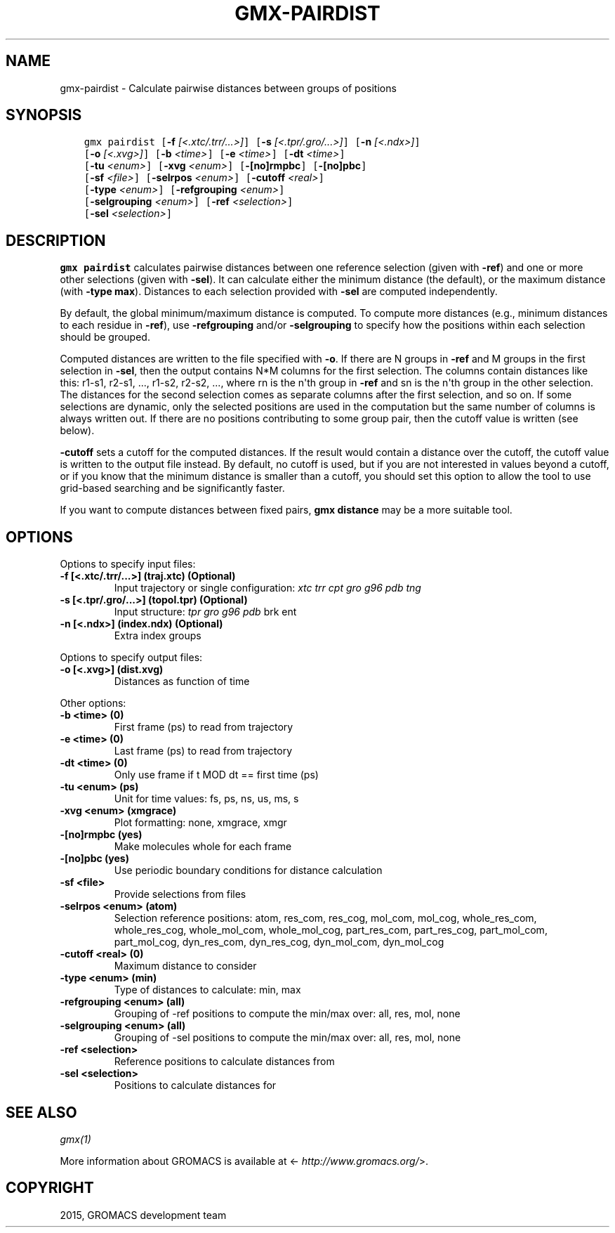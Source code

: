 .\" Man page generated from reStructuredText.
.
.TH "GMX-PAIRDIST" "1" "August 14, 2015" "5.1" "GROMACS"
.SH NAME
gmx-pairdist \- Calculate pairwise distances between groups of positions
.
.nr rst2man-indent-level 0
.
.de1 rstReportMargin
\\$1 \\n[an-margin]
level \\n[rst2man-indent-level]
level margin: \\n[rst2man-indent\\n[rst2man-indent-level]]
-
\\n[rst2man-indent0]
\\n[rst2man-indent1]
\\n[rst2man-indent2]
..
.de1 INDENT
.\" .rstReportMargin pre:
. RS \\$1
. nr rst2man-indent\\n[rst2man-indent-level] \\n[an-margin]
. nr rst2man-indent-level +1
.\" .rstReportMargin post:
..
.de UNINDENT
. RE
.\" indent \\n[an-margin]
.\" old: \\n[rst2man-indent\\n[rst2man-indent-level]]
.nr rst2man-indent-level -1
.\" new: \\n[rst2man-indent\\n[rst2man-indent-level]]
.in \\n[rst2man-indent\\n[rst2man-indent-level]]u
..
.SH SYNOPSIS
.INDENT 0.0
.INDENT 3.5
.sp
.nf
.ft C
gmx pairdist [\fB\-f\fP \fI[<.xtc/.trr/...>]\fP] [\fB\-s\fP \fI[<.tpr/.gro/...>]\fP] [\fB\-n\fP \fI[<.ndx>]\fP]
             [\fB\-o\fP \fI[<.xvg>]\fP] [\fB\-b\fP \fI<time>\fP] [\fB\-e\fP \fI<time>\fP] [\fB\-dt\fP \fI<time>\fP]
             [\fB\-tu\fP \fI<enum>\fP] [\fB\-xvg\fP \fI<enum>\fP] [\fB\-[no]rmpbc\fP] [\fB\-[no]pbc\fP]
             [\fB\-sf\fP \fI<file>\fP] [\fB\-selrpos\fP \fI<enum>\fP] [\fB\-cutoff\fP \fI<real>\fP]
             [\fB\-type\fP \fI<enum>\fP] [\fB\-refgrouping\fP \fI<enum>\fP]
             [\fB\-selgrouping\fP \fI<enum>\fP] [\fB\-ref\fP \fI<selection>\fP]
             [\fB\-sel\fP \fI<selection>\fP]
.ft P
.fi
.UNINDENT
.UNINDENT
.SH DESCRIPTION
.sp
\fBgmx pairdist\fP calculates pairwise distances between one reference
selection (given with \fB\-ref\fP) and one or more other selections
(given with \fB\-sel\fP).  It can calculate either the minimum
distance (the default), or the maximum distance (with
\fB\-type max\fP).  Distances to each selection provided with
\fB\-sel\fP are computed independently.
.sp
By default, the global minimum/maximum distance is computed.
To compute more distances (e.g., minimum distances to each residue
in \fB\-ref\fP), use \fB\-refgrouping\fP and/or \fB\-selgrouping\fP
to specify how the positions within each selection should be
grouped.
.sp
Computed distances are written to the file specified with \fB\-o\fP\&.
If there are N groups in \fB\-ref\fP and M groups in the first
selection in \fB\-sel\fP, then the output contains N*M columns
for the first selection. The columns contain distances like this:
r1\-s1, r2\-s1, ..., r1\-s2, r2\-s2, ..., where rn is the n\(aqth group
in \fB\-ref\fP and sn is the n\(aqth group in the other selection.
The distances for the second selection comes as separate columns
after the first selection, and so on.  If some selections are
dynamic, only the selected positions are used in the computation
but the same number of columns is always written out.  If there
are no positions contributing to some group pair, then the cutoff
value is written (see below).
.sp
\fB\-cutoff\fP sets a cutoff for the computed distances.
If the result would contain a distance over the cutoff, the cutoff
value is written to the output file instead. By default, no cutoff
is used, but if you are not interested in values beyond a cutoff,
or if you know that the minimum distance is smaller than a cutoff,
you should set this option to allow the tool to use grid\-based
searching and be significantly faster.
.sp
If you want to compute distances between fixed pairs,
\fBgmx distance\fP may be a more suitable tool.
.SH OPTIONS
.sp
Options to specify input files:
.INDENT 0.0
.TP
.B \fB\-f\fP [<.xtc/.trr/...>] (traj.xtc) (Optional)
Input trajectory or single configuration: \fIxtc\fP \fItrr\fP \fIcpt\fP \fIgro\fP \fIg96\fP \fIpdb\fP \fItng\fP
.TP
.B \fB\-s\fP [<.tpr/.gro/...>] (topol.tpr) (Optional)
Input structure: \fItpr\fP \fIgro\fP \fIg96\fP \fIpdb\fP brk ent
.TP
.B \fB\-n\fP [<.ndx>] (index.ndx) (Optional)
Extra index groups
.UNINDENT
.sp
Options to specify output files:
.INDENT 0.0
.TP
.B \fB\-o\fP [<.xvg>] (dist.xvg)
Distances as function of time
.UNINDENT
.sp
Other options:
.INDENT 0.0
.TP
.B \fB\-b\fP <time> (0)
First frame (ps) to read from trajectory
.TP
.B \fB\-e\fP <time> (0)
Last frame (ps) to read from trajectory
.TP
.B \fB\-dt\fP <time> (0)
Only use frame if t MOD dt == first time (ps)
.TP
.B \fB\-tu\fP <enum> (ps)
Unit for time values: fs, ps, ns, us, ms, s
.TP
.B \fB\-xvg\fP <enum> (xmgrace)
Plot formatting: none, xmgrace, xmgr
.TP
.B \fB\-[no]rmpbc\fP  (yes)
Make molecules whole for each frame
.TP
.B \fB\-[no]pbc\fP  (yes)
Use periodic boundary conditions for distance calculation
.TP
.B \fB\-sf\fP <file>
Provide selections from files
.TP
.B \fB\-selrpos\fP <enum> (atom)
Selection reference positions: atom, res_com, res_cog, mol_com, mol_cog, whole_res_com, whole_res_cog, whole_mol_com, whole_mol_cog, part_res_com, part_res_cog, part_mol_com, part_mol_cog, dyn_res_com, dyn_res_cog, dyn_mol_com, dyn_mol_cog
.TP
.B \fB\-cutoff\fP <real> (0)
Maximum distance to consider
.TP
.B \fB\-type\fP <enum> (min)
Type of distances to calculate: min, max
.TP
.B \fB\-refgrouping\fP <enum> (all)
Grouping of \-ref positions to compute the min/max over: all, res, mol, none
.TP
.B \fB\-selgrouping\fP <enum> (all)
Grouping of \-sel positions to compute the min/max over: all, res, mol, none
.TP
.B \fB\-ref\fP <selection>
Reference positions to calculate distances from
.TP
.B \fB\-sel\fP <selection>
Positions to calculate distances for
.UNINDENT
.SH SEE ALSO
.sp
\fIgmx(1)\fP
.sp
More information about GROMACS is available at <\fI\%http://www.gromacs.org/\fP>.
.SH COPYRIGHT
2015, GROMACS development team
.\" Generated by docutils manpage writer.
.
